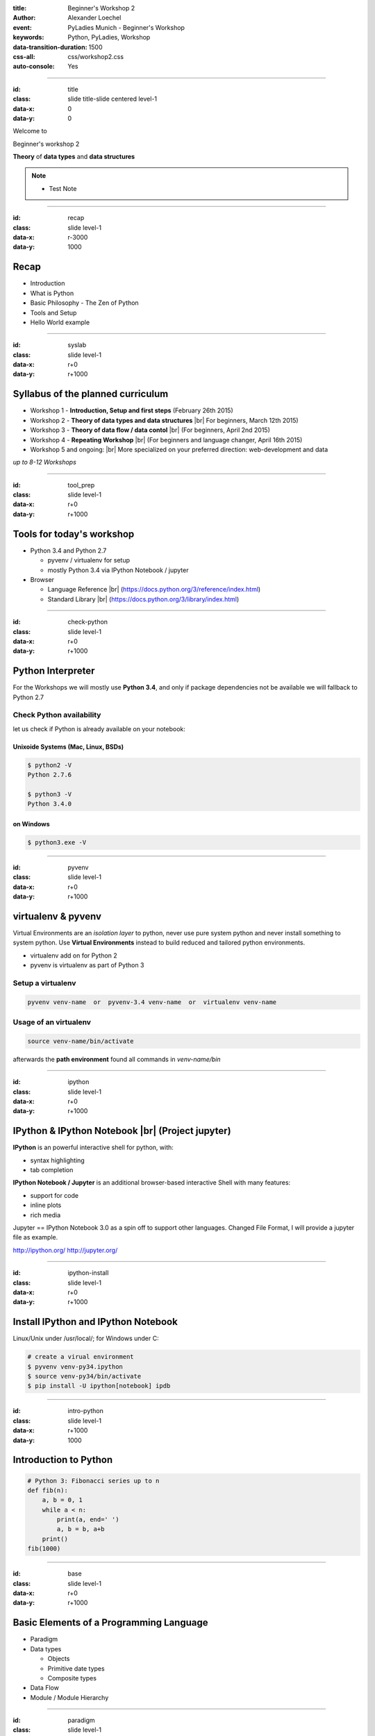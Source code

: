 :title: Beginner's Workshop 2
:author: Alexander Loechel
:event: PyLadies Munich - Beginner's Workshop
:keywords: Python, PyLadies, Workshop
:data-transition-duration: 1500
:css-all: css/workshop2.css
:auto-console: Yes


.. role:: slide-title-line1
    :class: line1

.. role:: slide-title-line2
    :class: line2

.. role:: slide-title-line3
    :class: line3

.. |br| raw:: html

    <br/>


----

:id: title
:class: slide title-slide centered level-1
:data-x: 0
:data-y: 0

.. container:: centered

    Welcome to

    .. image:: images/pyladies-munich.png
        :height: 200px
        :class: centered

    Beginner's workshop 2

    **Theory** of **data types** and **data structures**

.. note::

    * Test Note



----

:id: recap
:class: slide level-1
:data-x: r-3000
:data-y: 1000

Recap
=====

* Introduction
* What is Python
* Basic Philosophy - The Zen of Python
* Tools and Setup
* Hello World example

----

:id: syslab
:class: slide level-1
:data-x: r+0
:data-y: r+1000

Syllabus of the planned curriculum
==================================

* Workshop 1 - **Introduction, Setup and first steps** (February 26th 2015)
* Workshop 2 - **Theory of data types and data structures** |br|
  For beginners, March 12th 2015)

* Workshop 3 - **Theory of data flow / data contol** |br|
  (For beginners, April 2nd 2015)

* Workshop 4 - **Repeating Workshop** |br|
  (For beginners and language changer, April 16th 2015)

* Workshop 5 and ongoing: |br|
  More specialized on your preferred direction:
  web-development and data


.. class:: centered tspacer

    *up to 8-12 Workshops*

----


:id: tool_prep
:class: slide level-1
:data-x: r+0
:data-y: r+1000

Tools for today's workshop
==========================

* Python 3.4 and Python 2.7

  * pyvenv / virtualenv for setup
  * mostly Python 3.4 via IPython Notebook / jupyter

* Browser

  * Language Reference |br| (https://docs.python.org/3/reference/index.html)
  * Standard Library |br| (https://docs.python.org/3/library/index.html)


----

:id: check-python
:class: slide level-1
:data-x: r+0
:data-y: r+1000

Python Interpreter
==================

For the Workshops we will mostly use **Python 3.4**, and only if package dependencies not be available we will fallback to Python 2.7


Check Python availability
-------------------------

let us check if Python is already available on your notebook:

Unixoide Systems (Mac, Linux, BSDs)
...................................

.. code:: bash

    $ python2 -V
    Python 2.7.6

    $ python3 -V
    Python 3.4.0

on Windows
..........

.. code:: bash

    $ python3.exe -V

----

:id: pyvenv
:class: slide level-1
:data-x: r+0
:data-y: r+1000

virtualenv & pyvenv
===================

Virtual Environments are an *isolation layer* to python, never use pure system python and never install something
to system python. Use **Virtual Environments** instead to build reduced and tailored python environments.

* virtualenv add on for Python 2
* pyvenv is virtualenv as part of Python 3

Setup a virtualenv
------------------

.. code:: bash

    pyvenv venv-name  or  pyvenv-3.4 venv-name  or  virtualenv venv-name

Usage of an virtualenv
----------------------

.. code:: bash

    source venv-name/bin/activate

afterwards the **path environment** found all commands in *venv-name/bin*

----

:id: ipython
:class: slide level-1
:data-x: r+0
:data-y: r+1000

IPython & IPython Notebook |br| (Project jupyter)
=================================================

**IPython** is an powerful interactive shell for python, with:

* syntax highlighting
* tab completion


**IPython Notebook / Jupyter** is an additional browser-based interactive Shell with many features:

* support for code
* inline plots
* rich media

Jupyter == IPython Notebook 3.0 as a spin off to support other languages. Changed File Format, I will provide a jupyter file as example.

http://ipython.org/ http://jupyter.org/

----

:id: ipython-install
:class: slide level-1
:data-x: r+0
:data-y: r+1000

Install IPython and IPython Notebook
====================================

Linux/Unix under /usr/local/; for Windows under C:\

.. code:: bash

    # create a virual environment
    $ pyvenv venv-py34.ipython
    $ source venv-py34/bin/activate
    $ pip install -U ipython[notebook] ipdb

----

:id: intro-python
:class: slide level-1
:data-x: r+1000
:data-y: 1000


Introduction to Python
======================

.. code:: python

    # Python 3: Fibonacci series up to n
    def fib(n):
        a, b = 0, 1
        while a < n:
            print(a, end=' ')
            a, b = b, a+b
        print()
    fib(1000)

----


:id: base
:class: slide level-1
:data-x: r+0
:data-y: r+1000

Basic Elements of a Programming Language
========================================

* Paradigm

* Data types

  * Objects
  * Primitive date types
  * Composite types

* Data Flow

* Module / Module Hierarchy



----

:id: paradigm
:class: slide level-1
:data-x: r+0
:data-y: r+1000

Paradigm
========

In computer science there are multiple paradigms

* functional
* imperative

  * modular
  * object oriented

* logical
* aspect oriented
* Declarative

for higher programming languages

All programming language have the same power - they are *turing complete*

----


:id: prglangclasses
:class: slide level-1
:data-x: r+0
:data-y: r+1000

Classes of Programming Languages
================================

* **machine code** - Bits & Bytes - 0/1 - punched cards
* **assembler code** - formal representation of CPU commands
* **higher programming languages** - Everything that is compiled into *machine code*, base is often C or Fortran

----


:id: gha
:class: slide centered level-1
:data-x: r+0
:data-y: r+1000

Compiler and availability of |br| higher programming languages
==============================================================

.. image:: images/gha.jpg
    :width: 700px
    :class: centered
    :alt: Grace Hopper - Nobody believed that I had a running compiler and nobody would touch it. They told me computers could only do arithmetic.

Rear Admiral Grace Hopper (1906 - 1992)
---------------------------------------

* 1969 inaugural Computer Science Man of the Year of Data Processing Management Association
* since 1971 ACM Grace Murray Hopper Award for Outstanding Young Computer Professionals

----


:id: compilers
:class: slide level-1
:data-x: r+0
:data-y: r+1000

Excuses on Compilers
====================

* bootstrapping - bootstrap paradox & Münchhausen trilemma
* every compiler of a good programming language is written in this programming language
* Compilers map a understandable native Language (English on a reduced set of Chomsky Type-3 grammar/EBNF) to a computer processable machine code

  * higher programming languages define a syntax and a semantic
  * Programming languages are abstractions of computable definitions or execution concepts

* Computer architectures defines a set of primitive types they support

  * Compilers allow to construct complex types as a combination of primitive types
  * --> Python primitive types and the GIL (global interpreter lock) will be discussed at workshop 4

.. note::

  * Münchhausen trilemma - pulling himself and the horse on which he was sitting out of a mire by his own hair

  * almost all base Compilers are written in C and than bootstrap itself into their own language

----


:id: eduproblem
:class: slide level-1
:data-x: r+0
:data-y: r+1000

The problem of |br| computer science education
==============================================

* Basics are on algorithm and data structures (see Robert Sedgewick books on Algorithms,
  https://www.coursera.org/course/algs4partI)

* Every student have to learn all basic algorithms, in practice the will never implement them nor extend them.
  Everything is focused on algorithm.

* The most important thing in effective data handling is knowledge of data structures and limits.

* A optimized data structure is often up to a 100 times more effective than an optimized algorithm









----

:id: giants
:class: slide level-1
:data-x: r+0
:data-y: r+1000

We are standing on the shoulders of giants
==========================================

.. image:: images/giants_shoulders.jpg
    :height: 500px
    :class: centered




----

:id: ipython-notebook-hello-world
:class: slide level-1
:data-x: r+0
:data-y: r+1000


Hello World on IPython Notebook
===============================

.. code:: bash

    cd venv-py34.ipython
    source ./bin/activate
    ipython notebook
    2015-02-26 [NotebookApp] Using existing profile dir: '/Users/alex/.ipython/profile_default'
    2015-02-26 [NotebookApp] Using MathJax from CDN: https://cdn.mathjax.org/mathjax/latest/MathJax.js
    2015-02-26 [NotebookApp] Serving notebooks from local directory: /path
    2015-02-26 [NotebookApp] 0 active kernels
    2015-02-26 [NotebookApp] The IPython Notebook is running at: http://localhost:8888/
    2015-02-26 [NotebookApp] Use Control-C to stop this server and shut down all kernels (twice to skip confirmation).

open http://localhost:8888/







----

:id: unix-phil
:class: slide level-1
:data-x: r+0
:data-y: r+1000

Unix Philosophy
===============

    Write programs that do one thing and do it well. Write programs to work together. Write programs to handle text streams, because that is a universal interface. [Doug McIlroy]_



----

:id: everythingfile
:class: slide level-1
:data-x: r+0
:data-y: r+1000

Unix and programming philosophy
===============================

    Everything is a file


all input/output resources behave like a file

* Documents
* Directories
* Devices
* Inter-Process and network communications

all are exposed as *simple streams of bytes* through the filesystem name space



----

:id: next-meeting
:class: slide centered level-1
:data-x: 0
:data-y: 8000

Next Workshop
=============

.. image:: images/pyladies-munich.png
    :height: 200px
    :class: centered

Thursday April 2nd 2015 18:30

**Theory** of **data flow** / |br| **data control**

----

:id: overview
:data-x: 0
:data-y: 4000
:data-scale: 10
